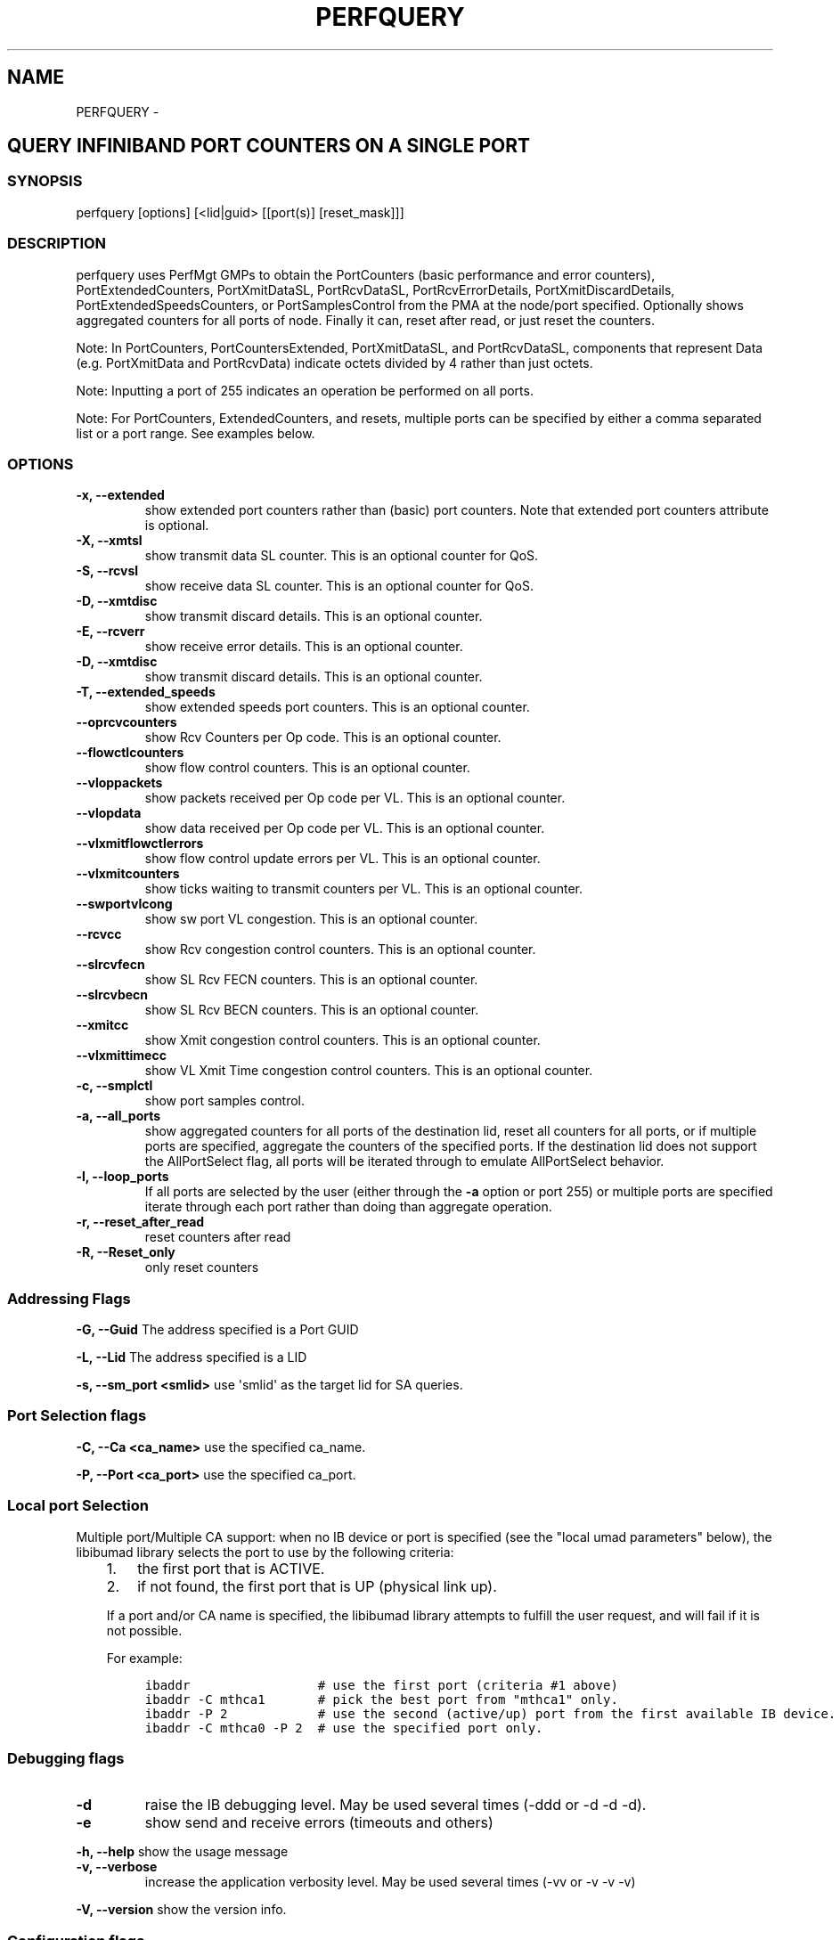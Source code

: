 .\" Man page generated from reStructuredText.
.
.TH PERFQUERY 8 "" "" "Open IB Diagnostics"
.SH NAME
PERFQUERY \- 
.
.nr rst2man-indent-level 0
.
.de1 rstReportMargin
\\$1 \\n[an-margin]
level \\n[rst2man-indent-level]
level margin: \\n[rst2man-indent\\n[rst2man-indent-level]]
-
\\n[rst2man-indent0]
\\n[rst2man-indent1]
\\n[rst2man-indent2]
..
.de1 INDENT
.\" .rstReportMargin pre:
. RS \\$1
. nr rst2man-indent\\n[rst2man-indent-level] \\n[an-margin]
. nr rst2man-indent-level +1
.\" .rstReportMargin post:
..
.de UNINDENT
. RE
.\" indent \\n[an-margin]
.\" old: \\n[rst2man-indent\\n[rst2man-indent-level]]
.nr rst2man-indent-level -1
.\" new: \\n[rst2man-indent\\n[rst2man-indent-level]]
.in \\n[rst2man-indent\\n[rst2man-indent-level]]u
..
.SH QUERY INFINIBAND PORT COUNTERS ON A SINGLE PORT
.SS SYNOPSIS
.sp
perfquery [options] [<lid|guid> [[port(s)] [reset_mask]]]
.SS DESCRIPTION
.sp
perfquery uses PerfMgt GMPs to obtain the PortCounters (basic performance and
error counters), PortExtendedCounters, PortXmitDataSL, PortRcvDataSL,
PortRcvErrorDetails, PortXmitDiscardDetails, PortExtendedSpeedsCounters, or
PortSamplesControl from the PMA at the node/port specified. Optionally shows
aggregated counters for all ports of node.  Finally it can, reset after read,
or just reset the counters.
.sp
Note: In PortCounters, PortCountersExtended, PortXmitDataSL, and PortRcvDataSL,
components that represent Data (e.g. PortXmitData and PortRcvData) indicate
octets divided by 4 rather than just octets.
.sp
Note: Inputting a port of 255 indicates an operation be performed on all ports.
.sp
Note: For PortCounters, ExtendedCounters, and resets, multiple ports can be
specified by either a comma separated list or a port range.  See examples below.
.SS OPTIONS
.INDENT 0.0
.TP
.B \fB\-x, \-\-extended\fP
show extended port counters rather than (basic) port counters.
Note that extended port counters attribute is optional.
.TP
.B \fB\-X, \-\-xmtsl\fP
show transmit data SL counter. This is an optional counter for QoS.
.TP
.B \fB\-S, \-\-rcvsl\fP
show receive data SL counter. This is an optional counter for QoS.
.TP
.B \fB\-D, \-\-xmtdisc\fP
show transmit discard details. This is an optional counter.
.TP
.B \fB\-E, \-\-rcverr\fP
show receive error details. This is an optional counter.
.TP
.B \fB\-D, \-\-xmtdisc\fP
show transmit discard details. This is an optional counter.
.TP
.B \fB\-T, \-\-extended_speeds\fP
show extended speeds port counters. This is an optional counter.
.TP
.B \fB\-\-oprcvcounters\fP
show Rcv Counters per Op code. This is an optional counter.
.TP
.B \fB\-\-flowctlcounters\fP
show flow control counters. This is an optional counter.
.TP
.B \fB\-\-vloppackets\fP
show packets received per Op code per VL. This is an optional counter.
.TP
.B \fB\-\-vlopdata\fP
show data received per Op code per VL. This is an optional counter.
.TP
.B \fB\-\-vlxmitflowctlerrors\fP
show flow control update errors per VL. This is an optional counter.
.TP
.B \fB\-\-vlxmitcounters\fP
show ticks waiting to transmit counters per VL. This is an optional counter.
.TP
.B \fB\-\-swportvlcong\fP
show sw port VL congestion. This is an optional counter.
.TP
.B \fB\-\-rcvcc\fP
show Rcv congestion control counters. This is an optional counter.
.TP
.B \fB\-\-slrcvfecn\fP
show SL Rcv FECN counters. This is an optional counter.
.TP
.B \fB\-\-slrcvbecn\fP
show SL Rcv BECN counters. This is an optional counter.
.TP
.B \fB\-\-xmitcc\fP
show Xmit congestion control counters. This is an optional counter.
.TP
.B \fB\-\-vlxmittimecc\fP
show VL Xmit Time congestion control counters. This is an optional counter.
.TP
.B \fB\-c, \-\-smplctl\fP
show port samples control.
.TP
.B \fB\-a, \-\-all_ports\fP
show aggregated counters for all ports of the destination lid, reset
all counters for all ports, or if multiple ports are specified, aggregate
the counters of the specified ports.  If the destination lid does not support
the AllPortSelect flag, all ports will be iterated through to emulate
AllPortSelect behavior.
.TP
.B \fB\-l, \-\-loop_ports\fP
If all ports are selected by the user (either through the \fB\-a\fP option
or port 255) or multiple ports are specified iterate through each port rather
than doing than aggregate operation.
.TP
.B \fB\-r, \-\-reset_after_read\fP
reset counters after read
.TP
.B \fB\-R, \-\-Reset_only\fP
only reset counters
.UNINDENT
.SS Addressing Flags
.\" Define the common option -G
.
.sp
\fB\-G, \-\-Guid\fP     The address specified is a Port GUID
.\" Define the common option -L
.
.sp
\fB\-L, \-\-Lid\fP   The address specified is a LID
.\" Define the common option -s
.
.sp
\fB\-s, \-\-sm_port <smlid>\fP     use \(aqsmlid\(aq as the target lid for SA queries.
.SS Port Selection flags
.\" Define the common option -C
.
.sp
\fB\-C, \-\-Ca <ca_name>\fP    use the specified ca_name.
.\" Define the common option -P
.
.sp
\fB\-P, \-\-Port <ca_port>\fP    use the specified ca_port.
.\" Explanation of local port selection
.
.SS Local port Selection
.sp
Multiple port/Multiple CA support: when no IB device or port is specified
(see the "local umad parameters" below), the libibumad library
selects the port to use by the following criteria:
.INDENT 0.0
.INDENT 3.5
.INDENT 0.0
.IP 1. 3
the first port that is ACTIVE.
.IP 2. 3
if not found, the first port that is UP (physical link up).
.UNINDENT
.sp
If a port and/or CA name is specified, the libibumad library attempts
to fulfill the user request, and will fail if it is not possible.
.sp
For example:
.INDENT 0.0
.INDENT 3.5
.sp
.nf
.ft C
ibaddr                 # use the first port (criteria #1 above)
ibaddr \-C mthca1       # pick the best port from "mthca1" only.
ibaddr \-P 2            # use the second (active/up) port from the first available IB device.
ibaddr \-C mthca0 \-P 2  # use the specified port only.
.ft P
.fi
.UNINDENT
.UNINDENT
.UNINDENT
.UNINDENT
.SS Debugging flags
.\" Define the common option -d
.
.INDENT 0.0
.TP
.B \-d
raise the IB debugging level.
May be used several times (\-ddd or \-d \-d \-d).
.UNINDENT
.\" Define the common option -e
.
.INDENT 0.0
.TP
.B \-e
show send and receive errors (timeouts and others)
.UNINDENT
.\" Define the common option -h
.
.sp
\fB\-h, \-\-help\fP      show the usage message
.\" Define the common option -v
.
.INDENT 0.0
.TP
.B \fB\-v, \-\-verbose\fP
increase the application verbosity level.
May be used several times (\-vv or \-v \-v \-v)
.UNINDENT
.\" Define the common option -V
.
.sp
\fB\-V, \-\-version\fP     show the version info.
.SS Configuration flags
.\" Define the common option -t
.
.sp
\fB\-t, \-\-timeout <timeout_ms>\fP override the default timeout for the solicited mads.
.\" Define the common option -y
.
.INDENT 0.0
.TP
.B \fB\-y, \-\-m_key <key>\fP
use the specified M_key for requests. If non\-numeric value (like \(aqx\(aq)
is specified then a value will be prompted for.
.UNINDENT
.\" Define the common option -z
.
.sp
\fB\-\-config, \-z  <config_file>\fP Specify alternate config file.
.INDENT 0.0
.INDENT 3.5
Default: /usr/local/etc/infiniband-diags/ibdiag.conf
.UNINDENT
.UNINDENT
.SS FILES
.\" Common text for the config file
.
.SS CONFIG FILE
.sp
/usr/local/etc/infiniband-diags/ibdiag.conf
.sp
A global config file is provided to set some of the common options for all
tools.  See supplied config file for details.
.SS EXAMPLES
.INDENT 0.0
.INDENT 3.5
.sp
.nf
.ft C
perfquery                # read local port performance counters
perfquery 32 1           # read performance counters from lid 32, port 1
perfquery \-x 32 1        # read extended performance counters from lid 32, port 1
perfquery \-a 32          # read perf counters from lid 32, all ports
perfquery \-r 32 1        # read performance counters and reset
perfquery \-x \-r 32 1     # read extended performance counters and reset
perfquery \-R 0x20 1      # reset performance counters of port 1 only
perfquery \-x \-R 0x20 1   # reset extended performance counters of port 1 only
perfquery \-R \-a 32       # reset performance counters of all ports
perfquery \-R 32 2 0x0fff # reset only error counters of port 2
perfquery \-R 32 2 0xf000 # reset only non\-error counters of port 2
perfquery \-a 32 1\-10     # read performance counters from lid 32, port 1\-10, aggregate output
perfquery \-l 32 1\-10     # read performance counters from lid 32, port 1\-10, output each port
perfquery \-a 32 1,4,8    # read performance counters from lid 32, port 1, 4, and 8, aggregate output
perfquery \-l 32 1,4,8    # read performance counters from lid 32, port 1, 4, and 8, output each port
.ft P
.fi
.UNINDENT
.UNINDENT
.SS AUTHOR
.INDENT 0.0
.TP
.B Hal Rosenstock
< \fI\%hal.rosenstock@gmail.com\fP >
.UNINDENT
.\" Generated by docutils manpage writer.
.
